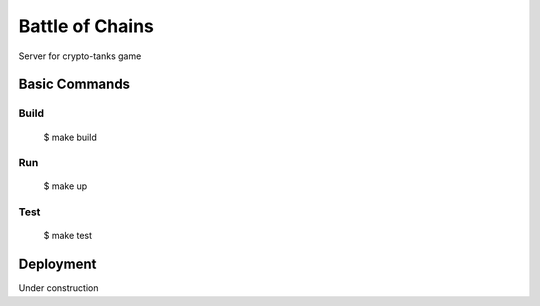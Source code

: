 Battle of Chains
================

Server for crypto-tanks game

.. image:: https://img.shields.io/badge/built%20with-Cookiecutter%20Django-ff69b4.svg?logo=cookiecutter
     :target: https://github.com/cookiecutter/cookiecutter-django/
     :alt: Built with Cookiecutter Django
.. image:: https://img.shields.io/badge/code%20style-black-000000.svg
     :target: https://github.com/ambv/black
     :alt: Black code style


Basic Commands
--------------

Build
^^^^^^^^^^^^^^^^^^^^^

    $ make build

Run
^^^^^^^^^^^^^^^^^^^^^

    $ make up

Test
^^^^^^^^^^^^^

    $ make test

Deployment
----------

Under construction
